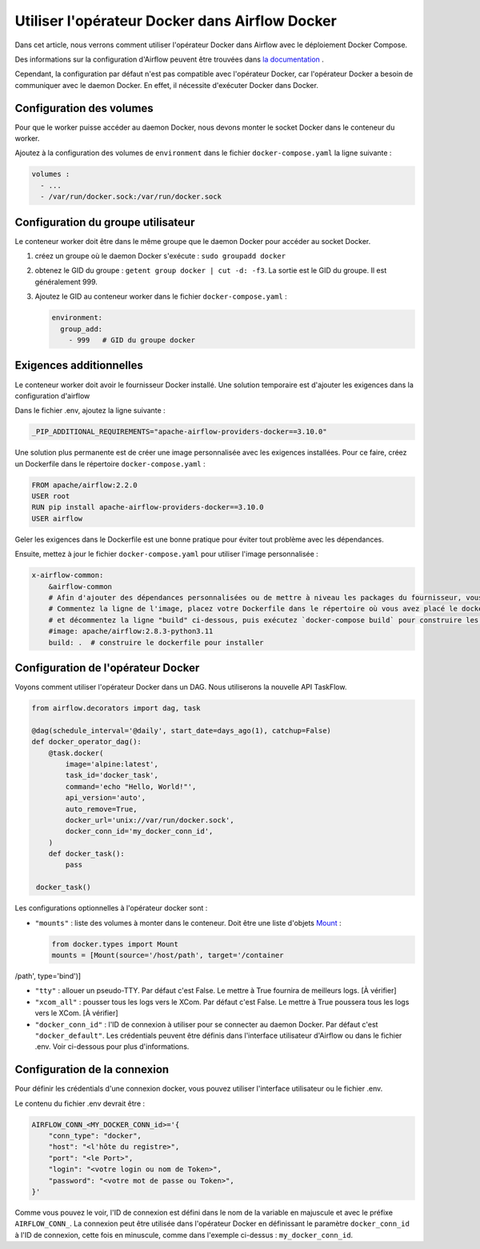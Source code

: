 .. post:: 13 mai 2024
   :tags: blog, airflow
   :author: Antoine Tavant
   :language: fr

Utiliser l'opérateur Docker dans Airflow Docker
===============================================

Dans cet article, nous verrons comment utiliser l'opérateur Docker dans Airflow
avec le déploiement Docker Compose.

Des informations sur la configuration d'Airflow peuvent être trouvées dans `la documentation <https://airflow.apache.org/docs/apache-airflow/stable/howto/docker-compose/index.html>`_ .

Cependant, la configuration par défaut n'est pas compatible avec l'opérateur Docker,
car l'opérateur Docker a besoin de communiquer avec le daemon Docker.
En effet, il nécessite d'exécuter Docker dans Docker.

Configuration des volumes
-------------------------
Pour que le worker puisse accéder au daemon Docker, nous devons monter le socket Docker dans le conteneur du worker.

Ajoutez à la configuration des volumes de ``environment`` dans le fichier ``docker-compose.yaml`` la ligne suivante :

.. code-block:: yaml

    volumes :
      - ...
      - /var/run/docker.sock:/var/run/docker.sock

Configuration du groupe utilisateur
-----------------------------------
Le conteneur worker doit être dans le même groupe que le daemon Docker pour accéder au socket Docker.

1. créez un groupe où le daemon Docker s'exécute : ``sudo groupadd docker``
2. obtenez le GID du groupe : ``getent group docker | cut -d: -f3``. La sortie est le GID du groupe. Il est généralement 999.
3. Ajoutez le GID au conteneur worker dans le fichier ``docker-compose.yaml`` :
   
   .. code-block:: yaml

    environment:
      group_add:
        - 999   # GID du groupe docker

Exigences additionnelles
------------------------
Le conteneur worker doit avoir le fournisseur Docker installé.
Une solution temporaire est d'ajouter les exigences dans la configuration d'airflow

Dans le fichier .env, ajoutez la ligne suivante :

.. code-block:: 

    _PIP_ADDITIONAL_REQUIREMENTS="apache-airflow-providers-docker==3.10.0"

Une solution plus permanente est de créer une image personnalisée avec les exigences installées.
Pour ce faire, créez un Dockerfile dans le répertoire ``docker-compose.yaml`` :

.. code-block:: Dockerfile

    FROM apache/airflow:2.2.0
    USER root
    RUN pip install apache-airflow-providers-docker==3.10.0
    USER airflow

Geler les exigences dans le Dockerfile est une bonne pratique pour éviter tout problème avec les dépendances.

Ensuite, mettez à jour le fichier ``docker-compose.yaml`` pour utiliser l'image personnalisée :

.. code-block:: yaml

    x-airflow-common:
        &airflow-common
        # Afin d'ajouter des dépendances personnalisées ou de mettre à niveau les packages du fournisseur, vous pouvez utiliser votre image étendue.
        # Commentez la ligne de l'image, placez votre Dockerfile dans le répertoire où vous avez placé le docker-compose.yaml
        # et décommentez la ligne "build" ci-dessous, puis exécutez `docker-compose build` pour construire les images.
        #image: apache/airflow:2.8.3-python3.11
        build: .  # construire le dockerfile pour installer



Configuration de l'opérateur Docker
-----------------------------------

Voyons comment utiliser l'opérateur Docker dans un DAG.
Nous utiliserons la nouvelle API TaskFlow.

.. code-block:: python

   from airflow.decorators import dag, task

   @dag(schedule_interval='@daily', start_date=days_ago(1), catchup=False)
   def docker_operator_dag():
       @task.docker(
           image='alpine:latest',
           task_id='docker_task',
           command='echo "Hello, World!"',
           api_version='auto',
           auto_remove=True,
           docker_url='unix://var/run/docker.sock',
           docker_conn_id='my_docker_conn_id',
       )
       def docker_task():
           pass

    docker_task()

Les configurations optionnelles à l'opérateur docker sont :

- ``"mounts"`` : liste des volumes à monter dans le conteneur. Doit être une liste d'objets `Mount <https://docker-py.readthedocs.io/en/stable/api.html#docker.types.Mount>`_ :
  
  .. code-block:: python

     from docker.types import Mount
     mounts = [Mount(source='/host/path', target='/container

/path', type='bind')]

- ``"tty"`` : allouer un pseudo-TTY. Par défaut c'est False. Le mettre à True fournira de meilleurs logs. [À vérifier]
- ``"xcom_all"`` : pousser tous les logs vers le XCom. Par défaut c'est False. Le mettre à True poussera tous les logs vers le XCom. [À vérifier]
- ``"docker_conn_id"`` : l'ID de connexion à utiliser pour se connecter au daemon Docker. Par défaut c'est ``"docker_default"``. Les crédentials peuvent être définis dans l'interface utilisateur d'Airflow ou dans le fichier .env. Voir ci-dessous pour plus d'informations.


Configuration de la connexion
-----------------------------
Pour définir les crédentials d'une connexion docker,
vous pouvez utiliser l'interface utilisateur ou le fichier .env.

Le contenu du fichier .env devrait être :

.. code-block:: python

    AIRFLOW_CONN_<MY_DOCKER_CONN_id>='{
        "conn_type": "docker",
        "host": "<l'hôte du registre>",
        "port": "<le Port>",
        "login": "<votre login ou nom de Token>",
        "password": "<votre mot de passe ou Token>",
    }'

Comme vous pouvez le voir, l'ID de connexion est défini dans le
nom de la variable en majuscule et avec le préfixe ``AIRFLOW_CONN_``.
La connexion peut être utilisée dans l'opérateur Docker en définissant le paramètre ``docker_conn_id``
à l'ID de connexion, cette fois en minuscule, comme dans l'exemple ci-dessus : ``my_docker_conn_id``.